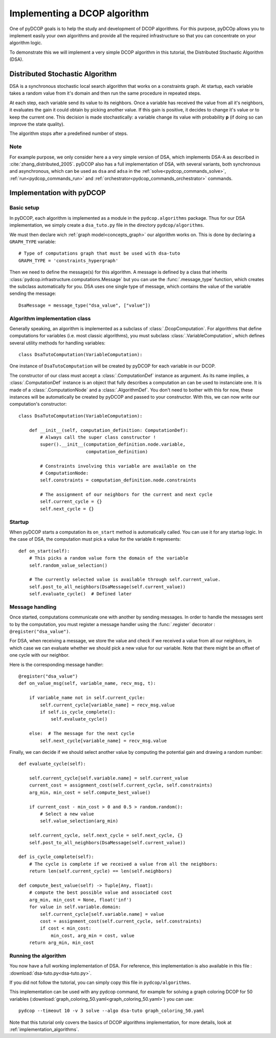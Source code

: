 
.. _tutorials_algorithm_implementation:


Implementing a DCOP algorithm
=============================

One of pyDCOP goals is to help the study and development of DCOP algorithms.
For this purpose, pyDCOp allows you to implement easily your own algorithms
and provide all the required infrastructure so that you can concentrate
on your algorithm logic.

To demonstrate this we will implement a very simple DCOP algorithm in this
tutorial, the Distributed Stochastic Algorithm (DSA).

Distributed Stochastic Algorithm
--------------------------------

DSA is a synchronous stochastic local search algorithm that works on a
constraints graph.
At startup, each variable takes a random value from it's domain
and then run the same procedure in repeated steps.

At each step, each variable send its value to its neighbors.
Once a variable has received the value from all it's neighbors,
it evaluates the gain it could obtain by picking another value.
If this gain is positive, it decides to change it's value
or to keep the current one.
This decision is made stochastically: a variable change its value with
probability **p** (if doing so can improve the state quality).

The algorithm stops after a predefined number of steps.

Note
^^^^

For example purpose, we only consider here a a very simple version of DSA,
which implements DSA-A as described in :cite:`zhang_distributed_2005`.
pyDCOP also has a full implementation of DSA, with several variants,
both synchronous and asynchronous, which can be used as ``dsa`` and ``adsa``
in the :ref:`solve<pydcop_commands_solve>`, :ref:`run<pydcop_commands_run>` and
:ref:`orchestrator<pydcop_commands_orchestrator>` commands.


Implementation with pyDCOP
--------------------------

Basic setup
^^^^^^^^^^^

In pyDCOP, each algorithm is implemented as a module
in the ``pydcop.algorithms`` package.
Thus for our DSA implementation, we simply create a ``dsa_tuto.py`` file
in the directory ``pydcop/algorithms``.

We must then declare wich :ref:`graph model<concepts_graph>`
our algorithm works on. This is done by declaring a ``GRAPH_TYPE`` variable::

  # Type of computations graph that must be used with dsa-tuto
  GRAPH_TYPE = 'constraints_hypergraph'

Then we need to define the message(s) for this algorithm.
A message is defined by a class that inherits
:class:`pydcop.infrastructure.computations.Message`
but you can use the :func:`.message_type` function,
which creates the subclass automatically for you.
DSA uses one single type of message, which contains the value of the variable
sending the message::

  DsaMessage = message_type("dsa_value", ["value"])


Algorithm implementation class
^^^^^^^^^^^^^^^^^^^^^^^^^^^^^^

Generally speaking, an algorithm is implemented as a subclass of
:class:`.DcopComputation`.
For algorithms that define computations for variables
(i.e. most classic algorithms),
you must subclass :class:`.VariableComputation`, which defines
several utility methods for handling variables::

  class DsaTutoComputation(VariableComputation):

One instance of ``DsaTutoComputation`` will be created by pyDCOP
for each variable in our DCOP.

The constructor of our class must accept
a :class:`.ComputationDef` instance as argument.
As its name implies, a :class:`.ComputationDef` instance is an object
that fully describes a computation an can be used to instanciate one.
It is made of a :class:`.ComputationNode` and a :class:`.AlgorithmDef`.
You don't need to bother with this for now, these instances will
be automatically be created by pyDCOP and passed to your constructor.
With this, we can now write our computation's constructor::

  class DsaTutoComputation(VariableComputation):

      def __init__(self, computation_definition: ComputationDef):
          # Always call the super class constructor !
          super().__init__(computation_definition.node.variable,
                           computation_definition)

          # Constraints involving this variable are available on the
          # ComputationNode:
          self.constraints = computation_definition.node.constraints

          # The assignment of our neighbors for the current and next cycle
          self.current_cycle = {}
          self.next_cycle = {}

Startup
^^^^^^^

When pyDCOP starts a computation its ``on_start`` method is automatically called.
You can use it for any startup logic.
In the case of DSA, the computation must pick a value for the variable
it represents::

    def on_start(self):
        # This picks a random value form the domain of the variable
        self.random_value_selection()

        # The currently selected value is available through self.current_value.
        self.post_to_all_neighbors(DsaMessage(self.current_value))
        self.evaluate_cycle()  # Defined later


Message handling
^^^^^^^^^^^^^^^^

Once started, computations communicate one with another by sending messages.
In order to handle the messages sent to by the computation, you must
register a message handler using the :func:`.register` decorator :
``@register("dsa_value")``.

For DSA, when receiving a message, we store the value and check
if we received a value from all our neighbors,
in which case we can evaluate
whether we should pick a new value for our variable.
Note that there might be an offset of one cycle with our neighbor.

Here is the corresponding message handler::

    @register("dsa_value")
    def on_value_msg(self, variable_name, recv_msg, t):

        if variable_name not in self.current_cycle:
            self.current_cycle[variable_name] = recv_msg.value
            if self.is_cycle_complete():
                self.evaluate_cycle()

        else:  # The message for the next cycle
            self.next_cycle[variable_name] = recv_msg.value


Finally, we can decide if we should select another value
by computing the potential gain and drawing a random number::

    def evaluate_cycle(self):

        self.current_cycle[self.variable.name] = self.current_value
        current_cost = assignment_cost(self.current_cycle, self.constraints)
        arg_min, min_cost = self.compute_best_value()

        if current_cost - min_cost > 0 and 0.5 > random.random():
            # Select a new value
            self.value_selection(arg_min)

        self.current_cycle, self.next_cycle = self.next_cycle, {}
        self.post_to_all_neighbors(DsaMessage(self.current_value))

    def is_cycle_complete(self):
        # The cycle is complete if we received a value from all the neighbors:
        return len(self.current_cycle) == len(self.neighbors)

    def compute_best_value(self) -> Tuple[Any, float]:
        # compute the best possible value and associated cost
        arg_min, min_cost = None, float('inf')
        for value in self.variable.domain:
            self.current_cycle[self.variable.name] = value
            cost = assignment_cost(self.current_cycle, self.constraints)
            if cost < min_cost:
                min_cost, arg_min = cost, value
        return arg_min, min_cost


Running the algorithm
^^^^^^^^^^^^^^^^^^^^^

You now have a full working implementation of DSA.
For reference, this implementation is also available in this file :
:download:`dsa-tuto.py<dsa-tuto.py>`.

If you did not follow the tutorial, you can simply copy this file in
``pydcop/algorithms``.

This implementation can be used with any pydcop command,
for example for solving a graph coloring DCOP for 50 variables
(:download:`graph_coloring_50.yaml<graph_coloring_50.yaml>`)
you can use::

  pydcop --timeout 10 -v 3 solve --algo dsa-tuto graph_coloring_50.yaml

Note that this tutorial only covers
the basics of DCOP algorithms implementation,
for more details, look at :ref:`implementation_algorithms`.

